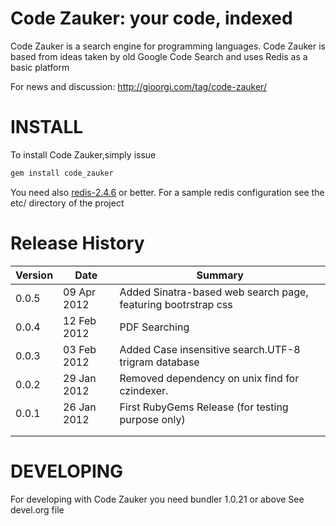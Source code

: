 * Code Zauker: your code, indexed
Code Zauker is a search engine for programming languages.
Code Zauker is based from ideas taken by old Google Code Search and uses Redis as a basic platform

For news and discussion: http://gioorgi.com/tag/code-zauker/


* INSTALL
To install Code Zauker,simply issue
#+BEGIN_SRC sh
  gem install code_zauker
#+END_SRC
You need also [[http://redis.io/][redis-2.4.6]] or better. 
For a sample redis configuration see the etc/ directory of the project


* Release History
  | Version | Date        | Summary                                                       |
  |---------+-------------+---------------------------------------------------------------|
  |   0.0.5 | 09 Apr 2012 | Added Sinatra-based web search page, featuring bootrstrap css |
  |   0.0.4 | 12 Feb 2012 | PDF Searching                                                 |
  |   0.0.3 | 03 Feb 2012 | Added Case insensitive search.UTF-8 trigram database          |
  |   0.0.2 | 29 Jan 2012 | Removed dependency on unix find for czindexer.                |
  |   0.0.1 | 26 Jan 2012 | First RubyGems Release (for testing purpose only)             |
  |         |             |                                                               |
  |         |             |                                                               |


* DEVELOPING
For developing with Code Zauker you need bundler 1.0.21 or above
See devel.org file

